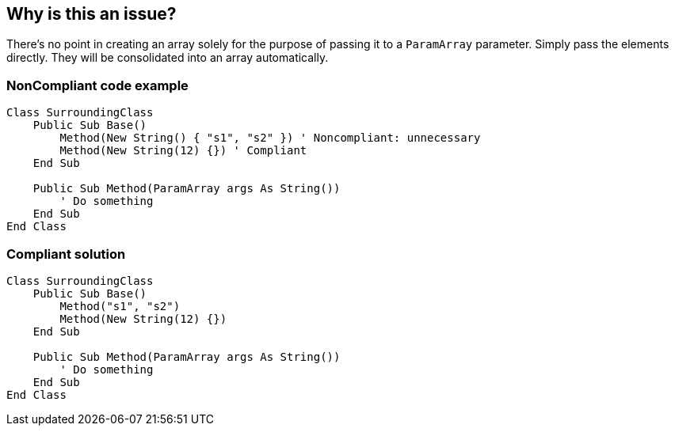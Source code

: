 == Why is this an issue?

There's no point in creating an array solely for the purpose of passing it to a `ParamArray` parameter. Simply pass the elements directly. They will be consolidated into an array automatically. 

=== NonCompliant code example

[source,vbnet]
----
Class SurroundingClass
    Public Sub Base()
        Method(New String() { "s1", "s2" }) ' Noncompliant: unnecessary
        Method(New String(12) {}) ' Compliant
    End Sub

    Public Sub Method(ParamArray args As String())
        ' Do something
    End Sub
End Class
----

=== Compliant solution

[source,vbnet]
----
Class SurroundingClass
    Public Sub Base()
        Method("s1", "s2")
        Method(New String(12) {})
    End Sub

    Public Sub Method(ParamArray args As String())
        ' Do something
    End Sub
End Class
----
